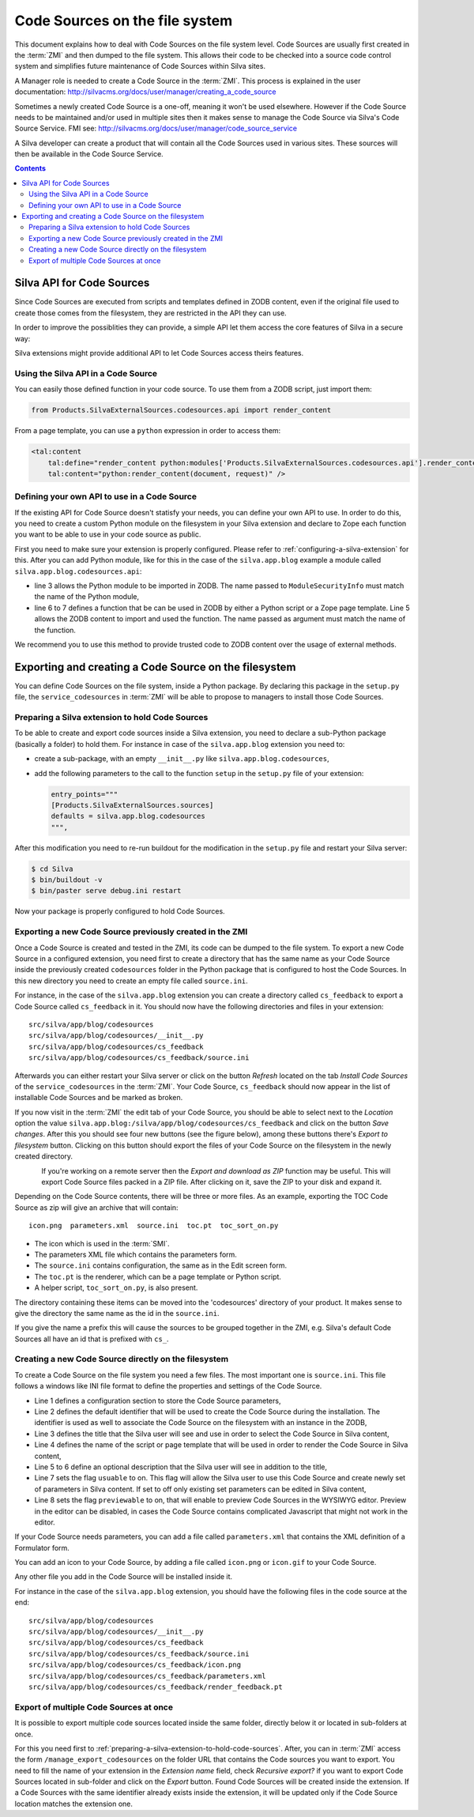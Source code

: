 Code Sources on the file system
===============================

This document explains how to deal with Code Sources on the file
system level. Code Sources are usually first created in the
:term:`ZMI` and then dumped to the file system. This allows their code
to be checked into a source code control system and simplifies future
maintenance of Code Sources within Silva sites.

A Manager role is needed to create a Code Source in the
:term:`ZMI`. This process is explained in the user documentation:
http://silvacms.org/docs/user/manager/creating_a_code_source

Sometimes a newly created Code Source is a one-off, meaning it won't
be used elsewhere. However if the Code Source needs to be maintained
and/or used in multiple sites then it makes sense to manage the Code
Source via Silva's Code Source Service. FMI see:
http://silvacms.org/docs/user/manager/code_source_service

A Silva developer can create a product that will contain all the Code
Sources used in various sites. These sources will then be available in
the Code Source Service.

.. contents::


.. _silva_api_for_code_sources:

Silva API for Code Sources
--------------------------

Since Code Sources are executed from scripts and templates defined in
ZODB content, even if the original file used to create those comes
from the filesystem, they are restricted in the API they can use.

In order to improve the possiblities they can provide, a simple API
let them access the core features of Silva in a secure way:

.. module:: Products.SilvaExternalSources.codesources.api

.. function:: render_content(content, request, suppress_title=False)

   Renders the given ``content`` using the ``request``. If
   ``suppress_title`` is true, the title won't be rendered, if it is
   possible (not every content in Silva support this option).

   :returns: A string containing the rendered HTML.

.. function:: include_resource(css=None, js=None, requires=[], bottom=False)

   Include the specified ``css`` or ``js`` URL in the final rendered
   page. They can be either a string, representing the URL, or a list
   of string representing multiple URLs if multiple resources must be
   included at once. ``requires`` let you specify a list of resources
   previously included that must appear before the one you are
   currently included. If ``bottom`` is true, the resources will be
   rendered if possible at the bottom of the page.

   :returns: A resource object that can be passed again to an resource
      include function in the ``requires`` argument.

.. function:: include_snippet(css=None, js=None, requires=[], bottom=False)

   Include the specified ``css`` or ``js`` snippet in the final
   rendered page. This behaves exactly like the
   :py:func:`include_resources` function, except it uses snippets
   instead of URLs.

.. function:: get_publishable_content_types(context)

   Return all available Zope *meta_type* of Silva content that be
   pusblished in the site. ``context`` must be a Zope object stored
   inside the Silva site, only used to retrieve the Silva site.

   :returns: A list containing the content *meta_types*.

.. function:: get_container_content_types(context)

   Return all available *meta_type* of Silva content that be added in
   the site (publishable and not publishable). ``context`` must be a
   Zope object stored inside the Silva site, only used to retrieve the
   Silva site.

.. function:: get_content_tree(content, depth)

   Return the content tree starting from the given ``content`` with at
   most the given ``depth``. This will return the result of the
   ``get_tree`` provided by the :term:`Zope adapter`
   :py:interface:`~silva.core.interfaces.adapters.ITreeContents`

   .. warning:: This might be slow and trigger performances issues.

.. function:: get_content_public_tree(content, depth)

   Return the public content tree starting from the given ``content``
   with at most the given ``depth``. This will return the result of
   the ``get_public_tree`` provided by the :term:`Zope adapter`
   :py:interface:`~silva.core.interfaces.adapters.ITreeContents`

   .. warning:: This might be slow and trigger performances issues.


Silva extensions might provide additional API to let Code Sources
access theirs features.


Using the Silva API in a Code Source
~~~~~~~~~~~~~~~~~~~~~~~~~~~~~~~~~~~~

You can easily those defined function in your code source. To use them
from a ZODB script, just import them:

.. code-block:: python

   from Products.SilvaExternalSources.codesources.api import render_content

From a page template, you can use a ``python`` expression in order to
access them:

.. code-block:: html

   <tal:content
       tal:define="render_content python:modules['Products.SilvaExternalSources.codesources.api'].render_content"
       tal:content="python:render_content(document, request)" />

Defining your own API to use in a Code Source
~~~~~~~~~~~~~~~~~~~~~~~~~~~~~~~~~~~~~~~~~~~~~

If the existing API for Code Source doesn't statisfy your needs, you
can define your own API to use. In order to do this, you need to
create a custom Python module on the filesystem in your Silva
extension and declare to Zope each function you want to be able to use
in your code source as public.

First you need to make sure your extension is properly
configured. Please refer to :ref:`configuring-a-silva-extension` for
this. After you can add Python module, like for this in the case of
the ``silva.app.blog`` example a module called
``silva.app.blog.codesources.api``:

.. code-block:: python
   :linenos:

   from AccessControl import ModuleSecurityInfo

   module_security = ModuleSecurityInfo('silva.app.blog.codesources.api')

   module_security.declarePublic('get_talkback_information')
   def get_talkback_information(post, count=10):
      return []


- line 3 allows the Python module to be imported in ZODB. The name
  passed to ``ModuleSecurityInfo`` must match the name of the Python
  module,

- line 6 to 7 defines a function that be can be used in ZODB by either
  a Python script or a Zope page template. Line 5 allows the ZODB
  content to import and used the function. The name passed as argument
  must match the name of the function.

We recommend you to use this method to provide trusted code to ZODB
content over the usage of external methods.


Exporting and creating a Code Source on the filesystem
------------------------------------------------------

You can define Code Sources on the file system, inside a Python
package. By declaring this package in the ``setup.py`` file, the
``service_codesources`` in :term:`ZMI` will be able to propose to
managers to install those Code Sources.

.. _preparing-a-silva-extension-to-hold-code-sources:

Preparing a Silva extension to hold Code Sources
~~~~~~~~~~~~~~~~~~~~~~~~~~~~~~~~~~~~~~~~~~~~~~~~

To be able to create and export code sources inside a Silva extension,
you need to declare a sub-Python package (basically a folder) to hold
them. For instance in case of the ``silva.app.blog`` extension you
need to:

- create a sub-package, with an empty ``__init__.py`` like
  ``silva.app.blog.codesources``,

- add the following parameters to the call to the function ``setup``
  in the ``setup.py`` file of your extension:

  .. code-block:: python

     entry_points="""
     [Products.SilvaExternalSources.sources]
     defaults = silva.app.blog.codesources
     """,

After this modification you need to re-run buildout for the
modification in the ``setup.py`` file and restart your Silva
server:

.. code-block:: sh

   $ cd Silva
   $ bin/buildout -v
   $ bin/paster serve debug.ini restart

Now your package is properly configured to hold Code Sources.


Exporting a new Code Source previously created in the ZMI
~~~~~~~~~~~~~~~~~~~~~~~~~~~~~~~~~~~~~~~~~~~~~~~~~~~~~~~~~

Once a Code Source is created and tested in the ZMI, its code can be
dumped to the file system.  To export a new Code Source in a
configured extension, you need first to create a directory that has
the same name as your Code Source inside the previously created
``codesources`` folder in the Python package that is configured to
host the Code Sources.  In this new directory you need to create an
empty file called ``source.ini``.

For instance, in the case of the ``silva.app.blog`` extension you can
create a directory called ``cs_feedback`` to export a Code Source
called ``cs_feedback`` in it. You should now have the following
directories and files in your extension::

  src/silva/app/blog/codesources
  src/silva/app/blog/codesources/__init__.py
  src/silva/app/blog/codesources/cs_feedback
  src/silva/app/blog/codesources/cs_feedback/source.ini

Afterwards you can either restart your Silva server or click on the button
*Refresh* located on the tab *Install Code Sources* of the
``service_codesources`` in the :term:`ZMI`. Your Code Source,
``cs_feedback`` should now appear in the list of installable Code
Sources and be marked as broken.

If you now visit in the :term:`ZMI` the edit tab of your Code Source,
you should be able to select next to the *Location* option the value
``silva.app.blog:/silva/app/blog/codesources/cs_feedback`` and click
on the button *Save changes*. After this you should see four new
buttons (see the figure below), among these buttons there's *Export to
filesystem* button.  Clicking on this button should export the files
of your Code Source on the filesystem in the newly created directory.

.. figure:: update_export_cs.png
   :alt: Update and Export buttons in the ZMI
   :align: left

If you're working on a remote server then the *Export and download as
ZIP* function may be useful. This will export Code Source files packed
in a ZIP file.  After clicking on it, save the ZIP to your disk and
expand it.

Depending on the Code Source contents, there will be three or more
files. As an example, exporting the TOC Code Source as zip will give
an archive that will contain::

  icon.png  parameters.xml  source.ini  toc.pt  toc_sort_on.py

* The icon which is used in the :term:`SMI`.

* The parameters XML file which contains the parameters form.

* The ``source.ini`` contains configuration, the same as in the Edit
  screen form.

* The ``toc.pt`` is the renderer, which can be a page template or Python script.

* A helper script, ``toc_sort_on.py``, is also present.

The directory containing these items can be moved into the
'codesources' directory of your product. It makes sense to give the
directory the same name as the id in the ``source.ini``.

If you give the name a prefix this will cause the sources to be
grouped together in the ZMI, e.g. Silva's default Code Sources all
have an id that is prefixed with ``cs_``.

Creating a new Code Source directly on the filesystem
~~~~~~~~~~~~~~~~~~~~~~~~~~~~~~~~~~~~~~~~~~~~~~~~~~~~~

To create a Code Source on the file system you need a few files.  The
most important one is ``source.ini``. This file follows a windows like
INI file format to define the properties and settings of the Code
Source.

.. code-block:: buildout
   :linenos:

   [source]
   id = cs_feedback
   title = Blog article feedback
   render_id = render_feedback
   description = Display the feedback that was posted on the
      article of a blog.
   usuable = on
   previewable = on

- Line 1 defines a configuration section to store the Code Source
  parameters,

- Line 2 defines the default identifier that will be used to create
  the Code Source during the installation. The identifier is used as
  well to associate the Code Source on the filesystem with an instance
  in the ZODB,

- Line 3 defines the title that the Silva user will see and use in
  order to select the Code Source in Silva content,

- Line 4 defines the name of the script or page template that will be
  used in order to render the Code Source in Silva content,

- Line 5 to 6 define an optional description that the Silva user will
  see in addition to the title,

- Line 7 sets the flag ``usuable`` to on. This flag will allow the
  Silva user to use this Code Source and create newly set of
  parameters in Silva content. If set to off only existing set
  parameters can be edited in Silva content,

- Line 8 sets the flag ``previewable`` to on, that will enable to
  preview Code Sources in the WYSIWYG editor. Preview in the
  editor can be disabled, in cases the Code Source
  contains complicated Javascript that might not work in the editor.

If your Code Source needs parameters, you can add a file called
``parameters.xml`` that contains the XML definition of a Formulator
form.

You can add an icon to your Code Source, by adding a file called
``icon.png`` or ``icon.gif`` to your Code Source.

Any other file you add in the Code Source will be installed inside it.

For instance in the case of the ``silva.app.blog`` extension, you
should have the following files in the code source at the end::

  src/silva/app/blog/codesources
  src/silva/app/blog/codesources/__init__.py
  src/silva/app/blog/codesources/cs_feedback
  src/silva/app/blog/codesources/cs_feedback/source.ini
  src/silva/app/blog/codesources/cs_feedback/icon.png
  src/silva/app/blog/codesources/cs_feedback/parameters.xml
  src/silva/app/blog/codesources/cs_feedback/render_feedback.pt


Export of multiple Code Sources at once
~~~~~~~~~~~~~~~~~~~~~~~~~~~~~~~~~~~~~~~

It is possible to export multiple code sources located inside the same
folder, directly below it or located in sub-folders at once.

For this you need first to
:ref:`preparing-a-silva-extension-to-hold-code-sources`. After, you
can in :term:`ZMI` access the form ``/manage_export_codesources`` on
the folder URL that contains the Code sources you want to export. You
need to fill the name of your extension in the *Extension name* field,
check *Recursive export?* if you want to export Code Sources located
in sub-folder and click on the *Export* button. Found Code Sources
will be created inside the extension. If a Code Sources with the same
identifier already exists inside the extension, it will be updated
only if the Code Source location matches the extension one.
